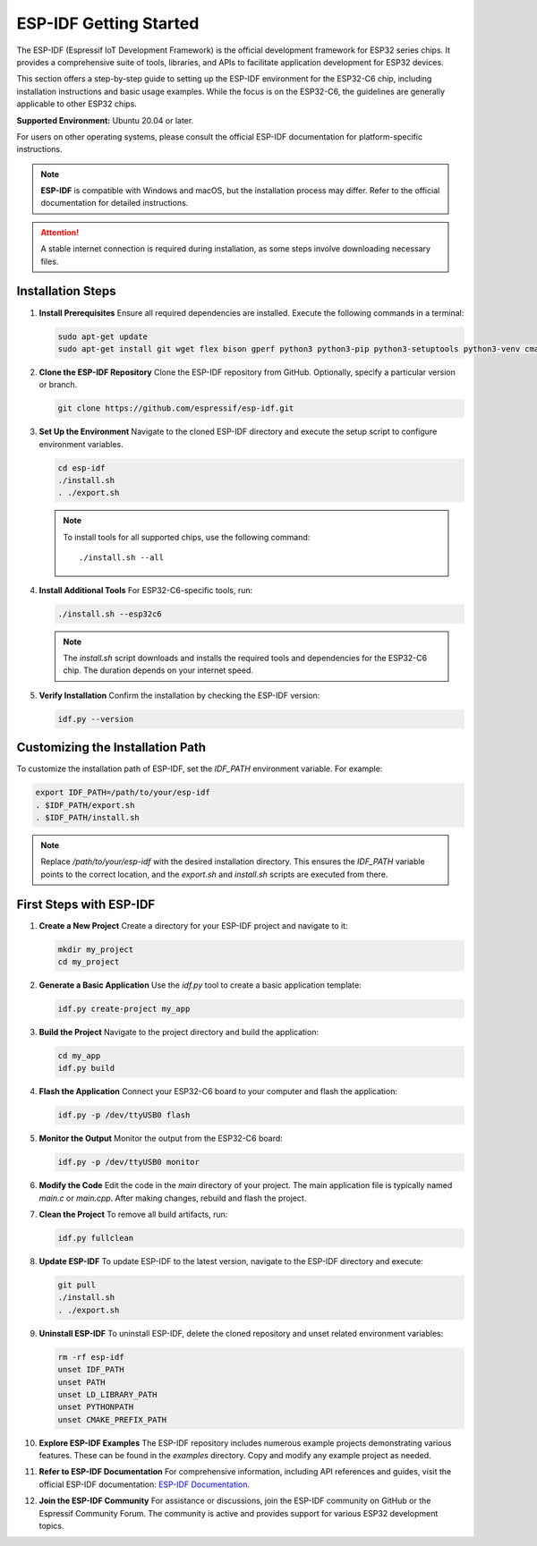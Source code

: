 ESP-IDF Getting Started
========================

The ESP-IDF (Espressif IoT Development Framework) is the official development framework for ESP32 series chips. It provides a comprehensive suite of tools, libraries, and APIs to facilitate application development for ESP32 devices.

This section offers a step-by-step guide to setting up the ESP-IDF environment for the ESP32-C6 chip, including installation instructions and basic usage examples. While the focus is on the ESP32-C6, the guidelines are generally applicable to other ESP32 chips.

**Supported Environment:** Ubuntu 20.04 or later.

For users on other operating systems, please consult the official ESP-IDF documentation for platform-specific instructions.

.. note::

   **ESP-IDF** is compatible with Windows and macOS, but the installation process may differ. Refer to the official documentation for detailed instructions.

   .. raw:: html

      <div style="text-align: center; margin-top: 10px;">
          <p>Visit the official ESP-IDF documentation for platform-specific guidance:</p>
          <a href="https://docs.espressif.com/projects/esp-idf/en/stable/esp32/get-started/index.html" target="_blank" style="text-decoration: none;">
              <button style="background-color: #0078D7; color: white; border: none; padding: 10px 20px; border-radius: 5px; cursor: pointer;">
                  Open ESP-IDF Documentation
              </button>
          </a>
      </div>

.. attention::
   A stable internet connection is required during installation, as some steps involve downloading necessary files.


Installation Steps
------------------

1. **Install Prerequisites**  
   Ensure all required dependencies are installed. Execute the following commands in a terminal:

   .. code-block:: bash

      sudo apt-get update
      sudo apt-get install git wget flex bison gperf python3 python3-pip python3-setuptools python3-venv cmake ninja-build ccache libffi-dev libssl-dev dfu-util device-tree-compiler

2. **Clone the ESP-IDF Repository**  
   Clone the ESP-IDF repository from GitHub. Optionally, specify a particular version or branch.

   .. code-block:: bash

      git clone https://github.com/espressif/esp-idf.git

3. **Set Up the Environment**  
   Navigate to the cloned ESP-IDF directory and execute the setup script to configure environment variables.

   .. code-block:: bash

      cd esp-idf
      ./install.sh
      . ./export.sh

   .. note::

      To install tools for all supported chips, use the following command::

         ./install.sh --all

4. **Install Additional Tools**  
   For ESP32-C6-specific tools, run:

   .. code-block:: bash

      ./install.sh --esp32c6

   .. note::

      The `install.sh` script downloads and installs the required tools and dependencies for the ESP32-C6 chip. The duration depends on your internet speed.

5. **Verify Installation**  
   Confirm the installation by checking the ESP-IDF version:

   .. code-block:: bash

      idf.py --version


Customizing the Installation Path
---------------------------------

To customize the installation path of ESP-IDF, set the `IDF_PATH` environment variable. For example:

.. code-block:: bash

   export IDF_PATH=/path/to/your/esp-idf
   . $IDF_PATH/export.sh
   . $IDF_PATH/install.sh

.. note::

   Replace `/path/to/your/esp-idf` with the desired installation directory. This ensures the `IDF_PATH` variable points to the correct location, and the `export.sh` and `install.sh` scripts are executed from there.


First Steps with ESP-IDF
-------------------------

1. **Create a New Project**  
   Create a directory for your ESP-IDF project and navigate to it:

   .. code-block:: bash

      mkdir my_project
      cd my_project

2. **Generate a Basic Application**  
   Use the `idf.py` tool to create a basic application template:

   .. code-block:: bash

      idf.py create-project my_app

3. **Build the Project**  
   Navigate to the project directory and build the application:

   .. code-block:: bash

      cd my_app
      idf.py build

4. **Flash the Application**  
   Connect your ESP32-C6 board to your computer and flash the application:

   .. code-block:: bash

      idf.py -p /dev/ttyUSB0 flash

5. **Monitor the Output**  
   Monitor the output from the ESP32-C6 board:

   .. code-block:: bash

      idf.py -p /dev/ttyUSB0 monitor

6. **Modify the Code**  
   Edit the code in the `main` directory of your project. The main application file is typically named `main.c` or `main.cpp`. After making changes, rebuild and flash the project.

7. **Clean the Project**  
   To remove all build artifacts, run:

   .. code-block:: bash

      idf.py fullclean

8. **Update ESP-IDF**  
   To update ESP-IDF to the latest version, navigate to the ESP-IDF directory and execute:

   .. code-block:: bash

      git pull
      ./install.sh
      . ./export.sh

9. **Uninstall ESP-IDF**  
   To uninstall ESP-IDF, delete the cloned repository and unset related environment variables:

   .. code-block:: bash

      rm -rf esp-idf
      unset IDF_PATH
      unset PATH
      unset LD_LIBRARY_PATH
      unset PYTHONPATH
      unset CMAKE_PREFIX_PATH

10. **Explore ESP-IDF Examples**  
    The ESP-IDF repository includes numerous example projects demonstrating various features. These can be found in the `examples` directory. Copy and modify any example project as needed.

11. **Refer to ESP-IDF Documentation**  
    For comprehensive information, including API references and guides, visit the official ESP-IDF documentation: `ESP-IDF Documentation <https://docs.espressif.com/projects/esp-idf/en/latest/esp32/get-started/index.html>`__.

12. **Join the ESP-IDF Community**  
    For assistance or discussions, join the ESP-IDF community on GitHub or the Espressif Community Forum. The community is active and provides support for various ESP32 development topics.